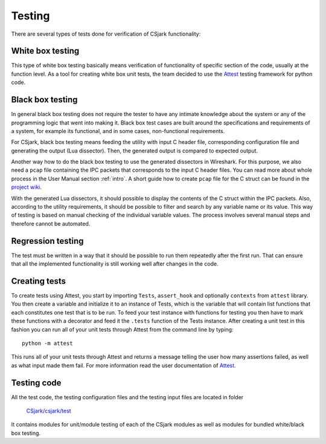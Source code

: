==================
Testing
==================

There are several types of tests done for verification of CSjark functionality:


White box testing
-----------------
This type of white box testing basically means verification of functionality of specific section of the code, usually at the function level. As a tool for creating white box unit tests, the team decided to use the Attest_ testing framework for python code.

Black box testing
-----------------
In general black box testing does not require the tester to have any intimate knowledge about the system or any of the programming logic that went into making it. Black box test cases are built around the specifications and requirements of a system, for example its functional, and in some cases, non-functional requirements.

For CSjark, black box testing means feeding the utility with input C header file, corresponding configuration file and generating the output (Lua dissector). Then, the generated output is compared to expected output.

Another way how to do the black box testing to use the generated dissectors in Wireshark. For this purpose, we also need a ``pcap`` file containing the IPC packets that corresponds to the input C header files. You can read more about whole process in the User Manual section :ref:`intro`. A short guide how to create ``pcap`` file for the C struct can be found in the `project wiki`_.

With the generated Lua dissectors, it should possible to display the contents of the C struct within the IPC packets. Also, according to the utility requirements, it should be possible to filter and search by any variable name or its value. This way of testing is based on manual checking of the individual variable values. The process involves several manual steps and therefore cannot be automated.

.. _`project wiki`: https://github.com/eventh/kpro9/wiki/text2pcap 


Regression testing
----------------------------------

The test must be written in a way that it should be possible to run them repeatedly after the first run. That can ensure that all the implemented functionality is still working well after changes in the code.


Creating tests
--------------

To create tests using Attest, you start by importing ``Tests``, ``assert_hook`` and optionally ``contexts`` from ``attest`` library. You then create a variable and initialize it to an instance of Tests, which is the variable that will contain list functions that each constitutes one test that is to be run. To feed your test instance with functions for testing you then have to mark these functions with a decorator and feed it the ``.tests`` function of the Tests instance. After creating a unit test in this fashion you can run all of your unit tests through Attest from the command line by typing::

    python -m attest
    
This runs all of your unit tests through Attest and returns a message telling the user how many assertions failed, as well as what input made them fail. For more information read the user documentation of Attest_.

.. _Attest: http://packages.python.org/Attest/


Testing code
------------

All the test code, the testing configuration files and the testing input files are located in folder

    `CSjark/csjark/test <https://github.com/eventh/kpro9/tree/master/CSjark/csjark/test>`_

It contains modules for unit/module testing of each of the CSjark modules as well as modules for bundled white/black box testing.   
